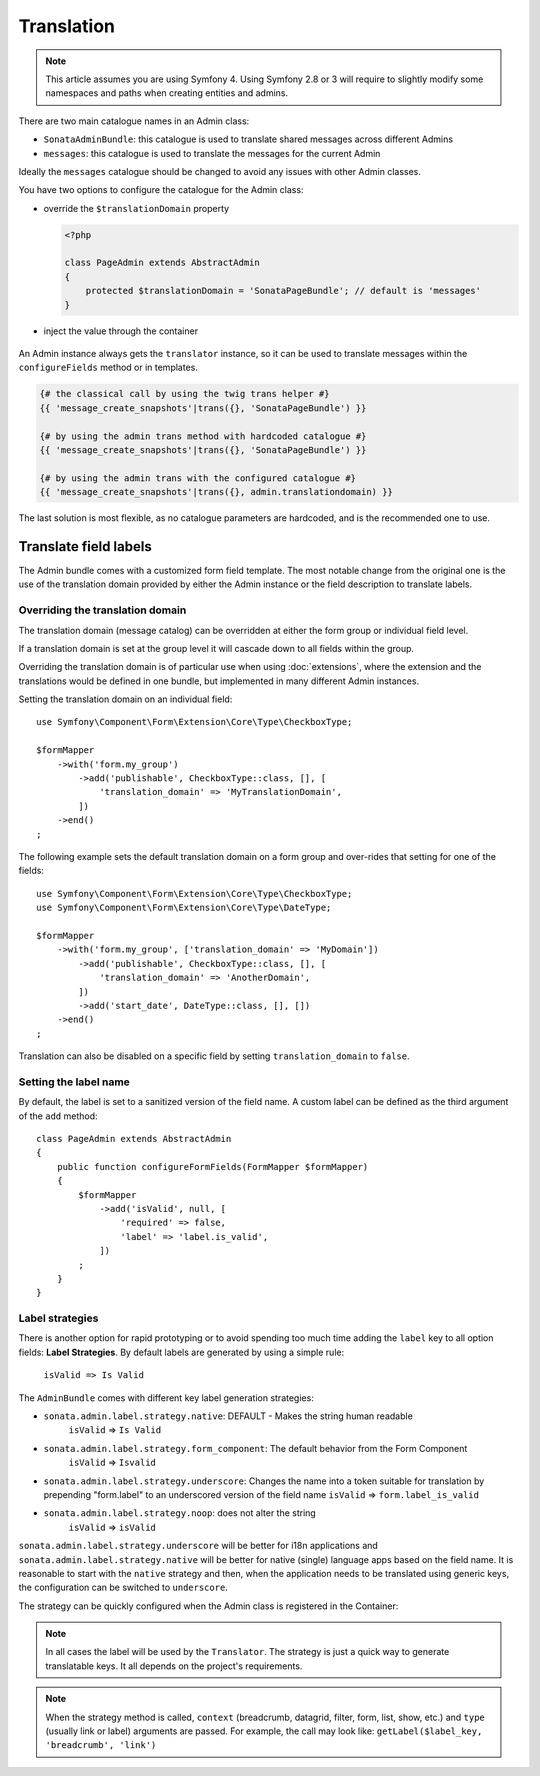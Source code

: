 Translation
===========

.. note::
    This article assumes you are using Symfony 4. Using Symfony 2.8 or 3
    will require to slightly modify some namespaces and paths when creating
    entities and admins.

There are two main catalogue names in an Admin class:

* ``SonataAdminBundle``: this catalogue is used to translate shared messages
  across different Admins
* ``messages``: this catalogue is used to translate the messages for the current
  Admin

Ideally the ``messages`` catalogue should be changed to avoid any issues with
other Admin classes.

You have two options to configure the catalogue for the Admin class:

* override the ``$translationDomain`` property

  .. code-block:: php

      <?php

      class PageAdmin extends AbstractAdmin
      {
          protected $translationDomain = 'SonataPageBundle'; // default is 'messages'
      }

* inject the value through the container

    .. configuration-block::

        .. code-block:: xml

            <service id="sonata.page.admin.page" class="Sonata\PageBundle\Admin\PageAdmin">
                <tag name="sonata.admin" manager_type="orm" group="sonata_page" label="Page" />
                <argument />
                <argument>Application\Sonata\PageBundle\Entity\Page</argument>
                <argument />
                <call method="setTranslationDomain">
                    <argument>SonataPageBundle</argument>
                </call>
            </service>

An Admin instance always gets the ``translator`` instance, so it can be used to
translate messages within the ``configureFields`` method or in templates.

.. code-block:: jinja

    {# the classical call by using the twig trans helper #}
    {{ 'message_create_snapshots'|trans({}, 'SonataPageBundle') }}

    {# by using the admin trans method with hardcoded catalogue #}
    {{ 'message_create_snapshots'|trans({}, 'SonataPageBundle') }}

    {# by using the admin trans with the configured catalogue #}
    {{ 'message_create_snapshots'|trans({}, admin.translationdomain) }}

The last solution is most flexible, as no catalogue parameters are hardcoded, and is the recommended one to use.

Translate field labels
----------------------

The Admin bundle comes with a customized form field template. The most notable
change from the original one is the use of the translation domain provided by
either the Admin instance or the field description to translate labels.

Overriding the translation domain
^^^^^^^^^^^^^^^^^^^^^^^^^^^^^^^^^

The translation domain (message catalog) can be overridden at either the form
group or individual field level.

If a translation domain is set at the group level it will cascade down to all
fields within the group.

Overriding the translation domain is of particular use when using
:doc:`extensions`, where the extension and the translations would
be defined in one bundle, but implemented in many different Admin instances.

Setting the translation domain on an individual field::

    use Symfony\Component\Form\Extension\Core\Type\CheckboxType;

    $formMapper
        ->with('form.my_group')
            ->add('publishable', CheckboxType::class, [], [
                'translation_domain' => 'MyTranslationDomain',
            ])
        ->end()
    ;

The following example sets the default translation domain on a form group and
over-rides that setting for one of the fields::

    use Symfony\Component\Form\Extension\Core\Type\CheckboxType;
    use Symfony\Component\Form\Extension\Core\Type\DateType;

    $formMapper
        ->with('form.my_group', ['translation_domain' => 'MyDomain'])
            ->add('publishable', CheckboxType::class, [], [
                'translation_domain' => 'AnotherDomain',
            ])
            ->add('start_date', DateType::class, [], [])
        ->end()
    ;

Translation can also be disabled on a specific field by setting
``translation_domain`` to ``false``.

Setting the label name
^^^^^^^^^^^^^^^^^^^^^^

By default, the label is set to a sanitized version of the field name. A custom
label can be defined as the third argument of the ``add`` method::

    class PageAdmin extends AbstractAdmin
    {
        public function configureFormFields(FormMapper $formMapper)
        {
            $formMapper
                ->add('isValid', null, [
                    'required' => false,
                    'label' => 'label.is_valid',
                ])
            ;
        }
    }

Label strategies
^^^^^^^^^^^^^^^^

There is another option for rapid prototyping or to avoid spending too much time
adding the ``label`` key to all option fields: **Label Strategies**. By default
labels are generated by using a simple rule:

    ``isValid => Is Valid``


The ``AdminBundle`` comes with different key label generation strategies:

* ``sonata.admin.label.strategy.native``: DEFAULT - Makes the string human readable
    ``isValid`` => ``Is Valid``
* ``sonata.admin.label.strategy.form_component``: The default behavior from the Form Component
    ``isValid`` => ``Isvalid``
* ``sonata.admin.label.strategy.underscore``: Changes the name into a token suitable
  for translation by prepending "form.label" to an underscored version of the field name
  ``isValid`` => ``form.label_is_valid``
* ``sonata.admin.label.strategy.noop``: does not alter the string
    ``isValid`` => ``isValid``

``sonata.admin.label.strategy.underscore`` will be better for i18n applications
and ``sonata.admin.label.strategy.native`` will be better for native (single) language
apps based on the field name. It is reasonable to start with the ``native`` strategy
and then, when the application needs to be translated using generic keys, the
configuration can be switched to ``underscore``.

The strategy can be quickly configured when the Admin class is registered in
the Container:

.. configuration-block::

    .. code-block:: xml

        <service id="app.admin.project" class="App\Admin\ProjectAdmin">
            <tag
                name="sonata.admin"
                manager_type="orm"
                group="Project"
                label="Project"
                label_translator_strategy="sonata.admin.label.strategy.native"
             />
            <argument />
            <argument>App\Entity\Project</argument>
            <argument />
        </service>

.. note::

    In all cases the label will be used by the ``Translator``. The strategy is
    just a quick way to generate translatable keys. It all depends on the
    project's requirements.

.. note::

    When the strategy method is called, ``context`` (breadcrumb, datagrid, filter,
    form, list, show, etc.) and ``type`` (usually link or label) arguments are passed.
    For example, the call may look like: ``getLabel($label_key, 'breadcrumb', 'link')``
